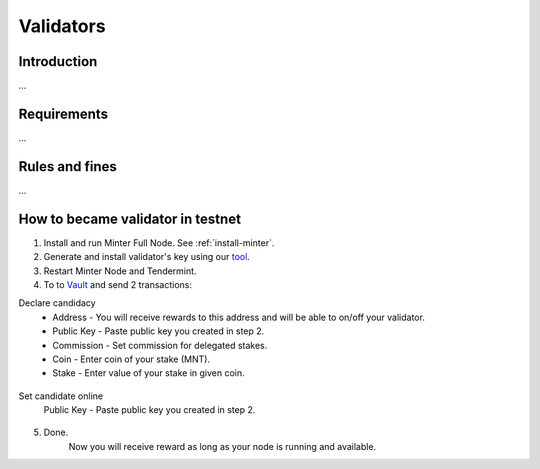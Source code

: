 Validators
==========

Introduction
^^^^^^^^^^^^

...

Requirements
^^^^^^^^^^^^

...

Rules and fines
^^^^^^^^^^^^^^^

...

How to became validator in testnet
^^^^^^^^^^^^^^^^^^^^^^^^^^^^^^^^^^

1. Install and run Minter Full Node. See :ref:`install-minter`.
2. Generate and install validator's key using our `tool <https://github.com/MinterTeam/minter-gen-validator>`__.
3. Restart Minter Node and Tendermint.
4. To to `Vault <http://vault.minter.network/>`__ and send 2 transactions:

Declare candidacy
    - Address - You will receive rewards to this address and will be able to on/off your validator.
    - Public Key - Paste public key you created in step 2.
    - Commission - Set commission for delegated stakes.
    - Coin - Enter coin of your stake (MNT).
    - Stake - Enter value of your stake in given coin.

.. figure:: assets/vault-declare.png
    :width: 300px

Set candidate online
    Public Key - Paste public key you created in step 2.

.. figure:: assets/vault-candidate-on.png
    :width: 300px

5. Done.
    Now you will receive reward as long as your node is running and available.
